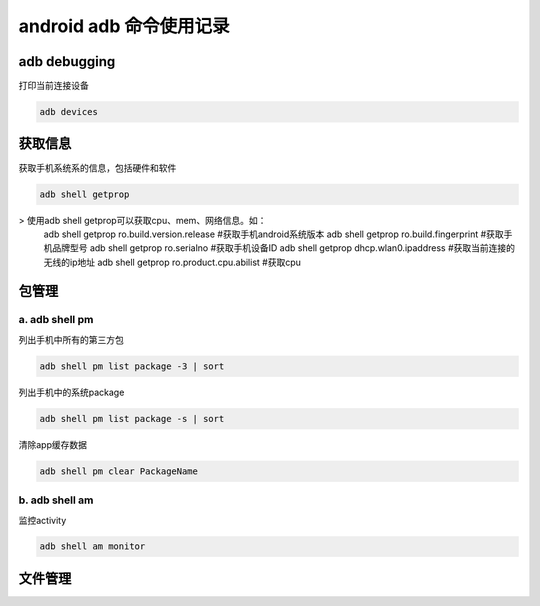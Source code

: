
android adb 命令使用记录
===============================

adb debugging
------------------------------

打印当前连接设备

.. code-block:: java

    adb devices

获取信息
-----------------------------

获取手机系统系的信息，包括硬件和软件

.. code-block:: java

	adb shell getprop

> 使用adb shell getprop可以获取cpu、mem、网络信息。如：
	adb shell getprop ro.build.version.release	#获取手机android系统版本
	adb shell getprop ro.build.fingerprint		#获取手机品牌型号
	adb shell getprop ro.serialno				#获取手机设备ID
	adb shell getprop dhcp.wlan0.ipaddress		#获取当前连接的无线的ip地址
	adb shell getprop ro.product.cpu.abilist	#获取cpu

包管理
-------------------------------

a. adb shell pm 
^^^^^^^^^^^^^^^^^^^^^^^^^^^^^^^

列出手机中所有的第三方包

.. code-block:: java

    adb shell pm list package -3 | sort

列出手机中的系统package

.. code-block:: java

    adb shell pm list package -s | sort

清除app缓存数据

.. code-block:: java

    adb shell pm clear PackageName

b. adb shell am
^^^^^^^^^^^^^^^^^^^^^^^^^^^^^^^

监控activity

.. code-block:: java

    adb shell am monitor

文件管理
--------------------------------
